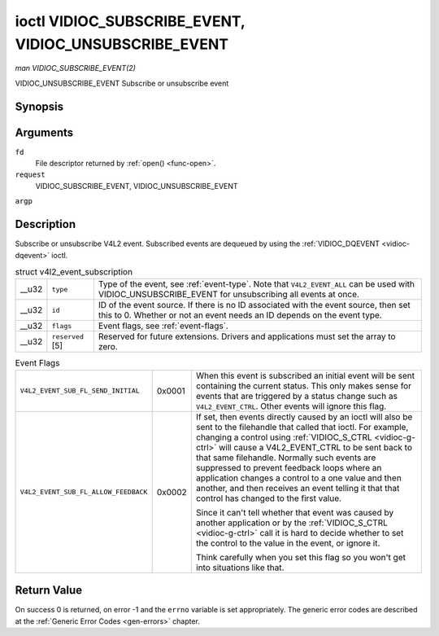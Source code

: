 
.. _vidioc-subscribe-event:

======================================================
ioctl VIDIOC_SUBSCRIBE_EVENT, VIDIOC_UNSUBSCRIBE_EVENT
======================================================

*man VIDIOC_SUBSCRIBE_EVENT(2)*

VIDIOC_UNSUBSCRIBE_EVENT
Subscribe or unsubscribe event


Synopsis
========

.. c:function:: int ioctl( int fd, int request, struct v4l2_event_subscription *argp )

Arguments
=========

``fd``
    File descriptor returned by :ref:`open() <func-open>`.

``request``
    VIDIOC_SUBSCRIBE_EVENT, VIDIOC_UNSUBSCRIBE_EVENT

``argp``


Description
===========

Subscribe or unsubscribe V4L2 event. Subscribed events are dequeued by using the :ref:`VIDIOC_DQEVENT <vidioc-dqevent>` ioctl.


.. _v4l2-event-subscription:

.. table:: struct v4l2_event_subscription

    +-----------------------------------------------+-----------------------------------------------+--------------------------------------------------------------------------------------------+
    | __u32                                         | ``type``                                      | Type of the event, see :ref:`event-type`.   Note that ``V4L2_EVENT_ALL`` can be used with  |
    |                                               |                                               | VIDIOC_UNSUBSCRIBE_EVENT   for unsubscribing all events at once.                           |
    +-----------------------------------------------+-----------------------------------------------+--------------------------------------------------------------------------------------------+
    | __u32                                         | ``id``                                        | ID of the event source. If there is no ID associated with the event source, then set this  |
    |                                               |                                               | to 0. Whether or not an event needs an ID depends on the event type.                       |
    +-----------------------------------------------+-----------------------------------------------+--------------------------------------------------------------------------------------------+
    | __u32                                         | ``flags``                                     | Event flags, see :ref:`event-flags`.                                                       |
    +-----------------------------------------------+-----------------------------------------------+--------------------------------------------------------------------------------------------+
    | __u32                                         | ``reserved``  [5]                             | Reserved for future extensions. Drivers and applications must set the array to zero.       |
    +-----------------------------------------------+-----------------------------------------------+--------------------------------------------------------------------------------------------+



.. _event-flags:

.. table:: Event Flags

    +---------------------------------------------------------------------+------------------------+--------------------------------------------------------------------------------------------+
    | ``V4L2_EVENT_SUB_FL_SEND_INITIAL``                                  | 0x0001                 | When this event is subscribed an initial event will be sent containing the current status. |
    |                                                                     |                        | This only makes sense for events that are triggered by a status change such as             |
    |                                                                     |                        | ``V4L2_EVENT_CTRL``. Other events will ignore this flag.                                   |
    +---------------------------------------------------------------------+------------------------+--------------------------------------------------------------------------------------------+
    | ``V4L2_EVENT_SUB_FL_ALLOW_FEEDBACK``                                | 0x0002                 | If set, then events directly caused by an ioctl will also be sent to the filehandle that   |
    |                                                                     |                        | called that ioctl. For example, changing a control using                                   |
    |                                                                     |                        | :ref:`VIDIOC_S_CTRL    <vidioc-g-ctrl>`  will cause a V4L2_EVENT_CTRL   to be sent back to |
    |                                                                     |                        | that same filehandle. Normally such events are suppressed to prevent feedback loops where  |
    |                                                                     |                        | an application changes a control to a one value and then another, and then receives an     |
    |                                                                     |                        | event telling it that that control has changed to the first value.                         |
    |                                                                     |                        |                                                                                            |
    |                                                                     |                        | Since it can't tell whether that event was caused by another application or by the         |
    |                                                                     |                        | :ref:`VIDIOC_S_CTRL    <vidioc-g-ctrl>`  call it is hard to decide whether to set the      |
    |                                                                     |                        | control to the value in the event, or ignore it.                                           |
    |                                                                     |                        |                                                                                            |
    |                                                                     |                        | Think carefully when you set this flag so you won't get into situations like that.         |
    +---------------------------------------------------------------------+------------------------+--------------------------------------------------------------------------------------------+



Return Value
============

On success 0 is returned, on error -1 and the ``errno`` variable is set appropriately. The generic error codes are described at the :ref:`Generic Error Codes <gen-errors>`
chapter.
